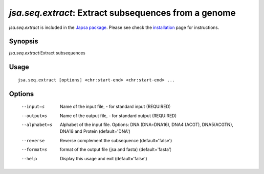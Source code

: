 -----------------------------------------------------
*jsa.seq.extract*: Extract subsequences from a genome 
-----------------------------------------------------


*jsa.seq.extract* is included in the 
`Japsa package <http://mdcao.github.io/japsa/>`_. 
Please see check the installation_ page for instructions.  

.. _installation: ../install.html

~~~~~~~~
Synopsis
~~~~~~~~

*jsa.seq.extract*:Extract subsequences

~~~~~
Usage
~~~~~
::

   jsa.seq.extract [options] <chr:start-end> <chr:start-end> ...

~~~~~~~
Options
~~~~~~~
  --input=s       Name of the input file, - for standard input
                  (REQUIRED)
  --output=s      Name of the output file, - for standard output
                  (REQUIRED)
  --alphabet=s    Alphabet of the input file. Options: DNA (DNA=DNA16), DNA4
                  (ACGT), DNA5(ACGTN), DNA16 and Protein
                  (default='DNA')
  --reverse       Reverse complement the subsequence
                  (default='false')
  --format=s      format of the output file (jsa and fasta)
                  (default='fasta')
  --help          Display this usage and exit
                  (default='false')




